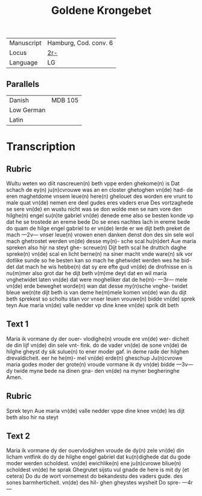 #+TITLE: Goldene Krongebet
|------------+-----------------------|
| Manuscript | Hamburg, Cod. conv. 6 |
| Locus      | [[https://digitalisate.sub.uni-hamburg.de/recherche/detail?tx_dlf%5Bid%5D=41819&tx_dlf%5Bpage%5D=8&tx_dlf_navigation%5Baction%5D=main&tx_dlf_navigation%5Bcontroller%5D=Navigation&cHash=6681880d9fa72a0c35e33f23d12c4d25][2r-]]             |
| Language   | LG                    |
|------------+-----------------------|

** Parallels
|------------+---------|
| Danish     | MDB 105 |
| Low German |         |
| Latin      |         |
|------------+---------|

* Transcription
** Rubric
Wultu weten wo diit nascreuen(n)
beth vppe erden ghekome(n) is
Dat schach de ey(n) ju(n)cvrouwe was
an en closter ghetoghen vn(de) had-
de eren maghetdome vnsem leue(n)
here(n) ghelouet des worden ere 
vrunt to male quat vn(de) nemen
ere deel gudes eres vaders erue
Des vortzaghede se sere vn(de) en 
wustu nicht was se don wolde
men se nam vore den hilghe(n)
engel su(n)te gabriel vn(de) denede
eme also se besten konde vp
dat he se trostede an ereme
bede Do se enes nachtes lach
in ereme bede do quam de hilge
engel gabriel to er vn(de) lerde
er we dijt beth preket de mach
---2v---
vnser leue(n) vrowen enen danken
denst don des sin sele wol mach
ghetrostet werden vn(de) desse my(n)-
sche scal hu(n)dert Aue maria
spreken also hijr na steyt ghe-
screue(n) Dijt beth scal he druttich
daghe spreke(n) vn(de) scal en licht
berne(n) na siner macht vnde
ware(n) sik vor dotlike sunde
so he besten kan so mach he
ghetwidet werden wes he bid-
det dat mach he wis hebbe(n) dat
sy ere efte gud vn(de) de drofnisse
en is nu(m)mer also grot dar he
dijt beth v(m)me deyt dat en wil
maria vnghetwidet laten vn(de)
dat were mogheliker dat de he(m)-
---3r---
mele vn(de) erde beweghet worde(n)
wan dat desse my(n)sche vnghe-
twidet bleue we(n)te dijt beth is
van deme he(m)mele komen vn(de)
wan du dijt beth sprekest so
scholtu stan vor vnser leuen
vrouwe(n) bidde vn(de) sprek teyn
Aue maria vn(de) valle nedder
vp dine knee vn(de) sprik dit beth
** Text 1
Maria ik vormane dy der ouer-
vlodighe(n) vroude ere vn(de) wer-
dicheit de din lijf vn(de) din sele vnt-
fink. do de vader vn(de) de sone vn(de)
de hilghe gheyst dy sik sulue(n) to
ener moder gaf. in deme rade der 
hilghen drevaldicheit. eer he he(m)-
mel vn(de) erde(n) gheschup Ju(n)cvrowe
maria godes moder der grote(n)
vroude vormane ik dy vn(de) bidde
---3v---
dy twide myne bede na dinen gna-
den vn(de) na myner begheringhe
Amen.

** Rubric
Sprek teyn Aue maria
vn(de) valle nedder vppe dine knee
vn(de) les dijt beth also hir na steyt
** Text 2
Maria ik vormane dy der ouervlodighen vroude de dy(n)
zele vn(de) din licham vntfink do
dy de hilghe engel gabriel dat
ku(n)dighede dat du gode moder
werden scholdest. vn(de) ewichlike(n)
ene ju(n)cvrowe bliue(n) scholdest
vn(de) he sprak Ghegrutet sijstu
vul gnade de here is mit dy (et cetera)
Do du de wort vornemest do
bekandestu des vaders gude. des
sones barmherticheit. vn(de) des hil-
ghen gheystes wysheit Do spre-
---4r---
